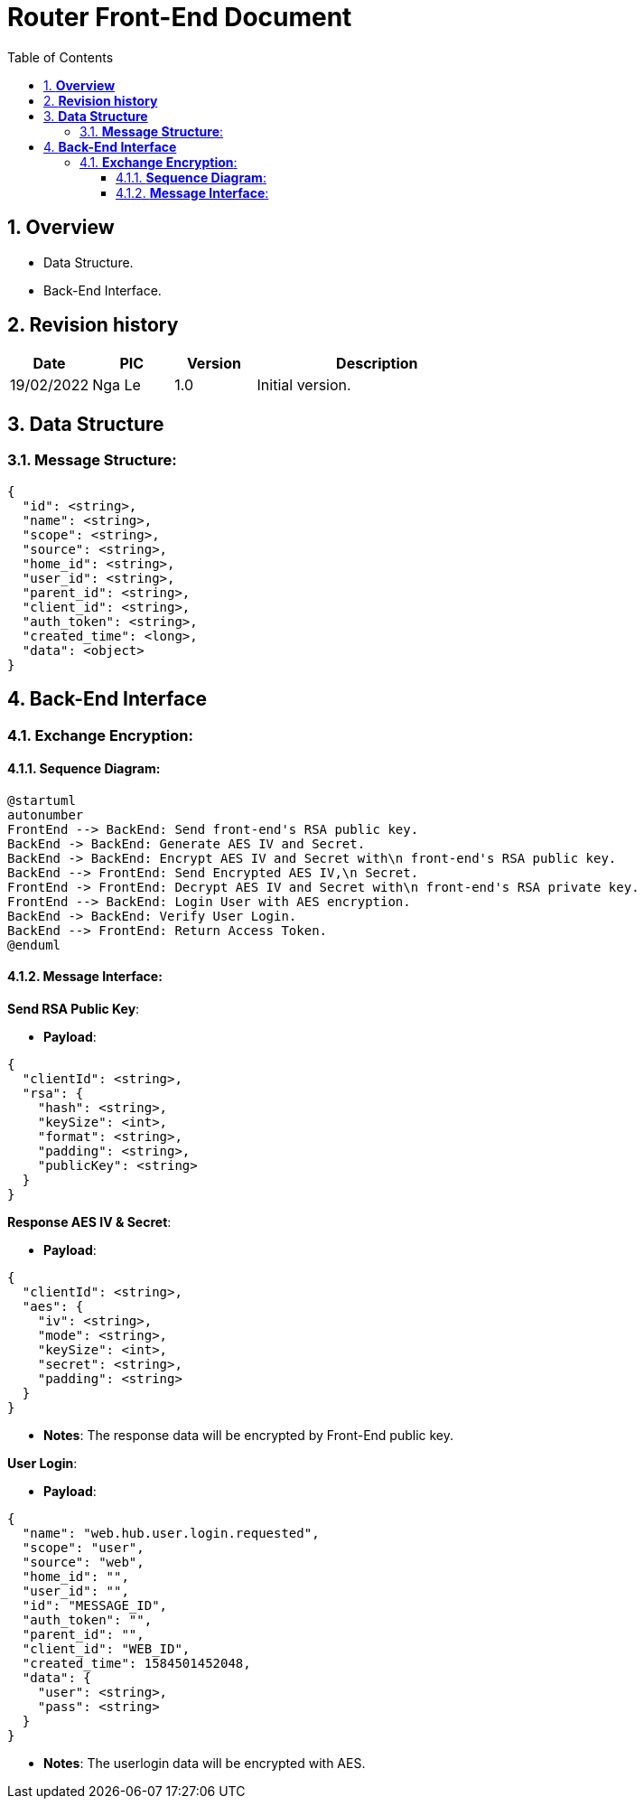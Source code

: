:sectnumlevels: 5
:toclevels: 5
:sectnums:
:source-highlighter: coderay

= *Router Front-End Document*
:toc: left

== *Overview*
- Data Structure.
- Back-End Interface.

== *Revision history*

[cols="1,1,1,3", options="header"]
|===
|*Date*
|*PIC*
|*Version*
|*Description*

|19/02/2022
|Nga Le
|1.0
|Initial version.

|===

== *Data Structure*

=== *Message Structure*:
----
{
  "id": <string>,
  "name": <string>,
  "scope": <string>,
  "source": <string>,
  "home_id": <string>,
  "user_id": <string>,
  "parent_id": <string>,
  "client_id": <string>,
  "auth_token": <string>,
  "created_time": <long>,
  "data": <object>
}
----

== *Back-End Interface*

=== *Exchange Encryption*:

==== *Sequence Diagram*:
[plantuml, "join_device_sequence", png]
----
@startuml
autonumber
FrontEnd --> BackEnd: Send front-end's RSA public key.
BackEnd -> BackEnd: Generate AES IV and Secret.
BackEnd -> BackEnd: Encrypt AES IV and Secret with\n front-end's RSA public key.
BackEnd --> FrontEnd: Send Encrypted AES IV,\n Secret.
FrontEnd -> FrontEnd: Decrypt AES IV and Secret with\n front-end's RSA private key.
FrontEnd --> BackEnd: Login User with AES encryption.
BackEnd -> BackEnd: Verify User Login.
BackEnd --> FrontEnd: Return Access Token.
@enduml
----

==== *Message Interface*:

*Send RSA Public Key*:

- *Payload*:
----
{
  "clientId": <string>,
  "rsa": {
    "hash": <string>,
    "keySize": <int>,
    "format": <string>,
    "padding": <string>,
    "publicKey": <string>
  }
}
----

*Response AES IV & Secret*:

- *Payload*:
----
{
  "clientId": <string>,
  "aes": {
    "iv": <string>,
    "mode": <string>,
    "keySize": <int>,
    "secret": <string>,
    "padding": <string>
  }
}
----

- *Notes*: The response data will be encrypted by Front-End public key.

*User Login*:

- *Payload*:
----
{
  "name": "web.hub.user.login.requested",
  "scope": "user",
  "source": "web",
  "home_id": "",
  "user_id": "",
  "id": "MESSAGE_ID",
  "auth_token": "",
  "parent_id": "",
  "client_id": "WEB_ID",
  "created_time": 1584501452048,
  "data": {
    "user": <string>,
    "pass": <string>
  }
}
----

- *Notes*: The userlogin data will be encrypted with AES.
